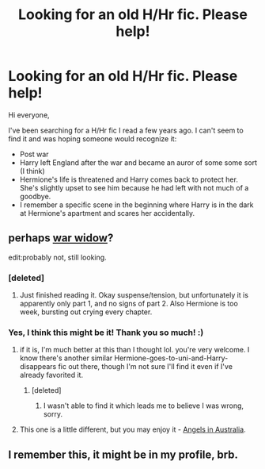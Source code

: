 #+TITLE: Looking for an old H/Hr fic. Please help!

* Looking for an old H/Hr fic. Please help!
:PROPERTIES:
:Author: abscast
:Score: 12
:DateUnix: 1408173887.0
:DateShort: 2014-Aug-16
:FlairText: Request
:END:
Hi everyone,

I've been searching for a H/Hr fic I read a few years ago. I can't seem to find it and was hoping someone would recognize it:

- Post war
- Harry left England after the war and became an auror of some some sort (I think)
- Hermione's life is threatened and Harry comes back to protect her. She's slightly upset to see him because he had left with not much of a goodbye.
- I remember a specific scene in the beginning where Harry is in the dark at Hermione's apartment and scares her accidentally.


** perhaps [[https://www.fanfiction.net/s/8414628/1/War-Widow][war widow]]?

edit:probably not, still looking.
:PROPERTIES:
:Score: 6
:DateUnix: 1408177831.0
:DateShort: 2014-Aug-16
:END:

*** [deleted]
:PROPERTIES:
:Score: 2
:DateUnix: 1408294611.0
:DateShort: 2014-Aug-17
:END:

**** Just finished reading it. Okay suspense/tension, but unfortunately it is apparently only part 1, and no signs of part 2. Also Hermione is too week, bursting out crying every chapter.
:PROPERTIES:
:Author: ryanvdb
:Score: 1
:DateUnix: 1408390327.0
:DateShort: 2014-Aug-19
:END:


*** Yes, I think this might be it! Thank you so much! :)
:PROPERTIES:
:Author: abscast
:Score: 1
:DateUnix: 1408178172.0
:DateShort: 2014-Aug-16
:END:

**** if it is, I'm much better at this than I thought lol. you're very welcome. I know there's another similar Hermione-goes-to-uni-and-Harry-disappears fic out there, though I'm not sure I'll find it even if I've already favorited it.
:PROPERTIES:
:Score: 2
:DateUnix: 1408178353.0
:DateShort: 2014-Aug-16
:END:

***** [deleted]
:PROPERTIES:
:Score: 1
:DateUnix: 1408198027.0
:DateShort: 2014-Aug-16
:END:

****** I wasn't able to find it which leads me to believe I was wrong, sorry.
:PROPERTIES:
:Score: 1
:DateUnix: 1408388944.0
:DateShort: 2014-Aug-18
:END:


**** This one is a little different, but you may enjoy it - [[https://www.fanfiction.net/s/9785902/1/Angels-In-Australia][Angels in Australia]].
:PROPERTIES:
:Author: duriel
:Score: 1
:DateUnix: 1408401047.0
:DateShort: 2014-Aug-19
:END:


** I remember this, it might be in my profile, brb.
:PROPERTIES:
:Score: 1
:DateUnix: 1408177673.0
:DateShort: 2014-Aug-16
:END:
